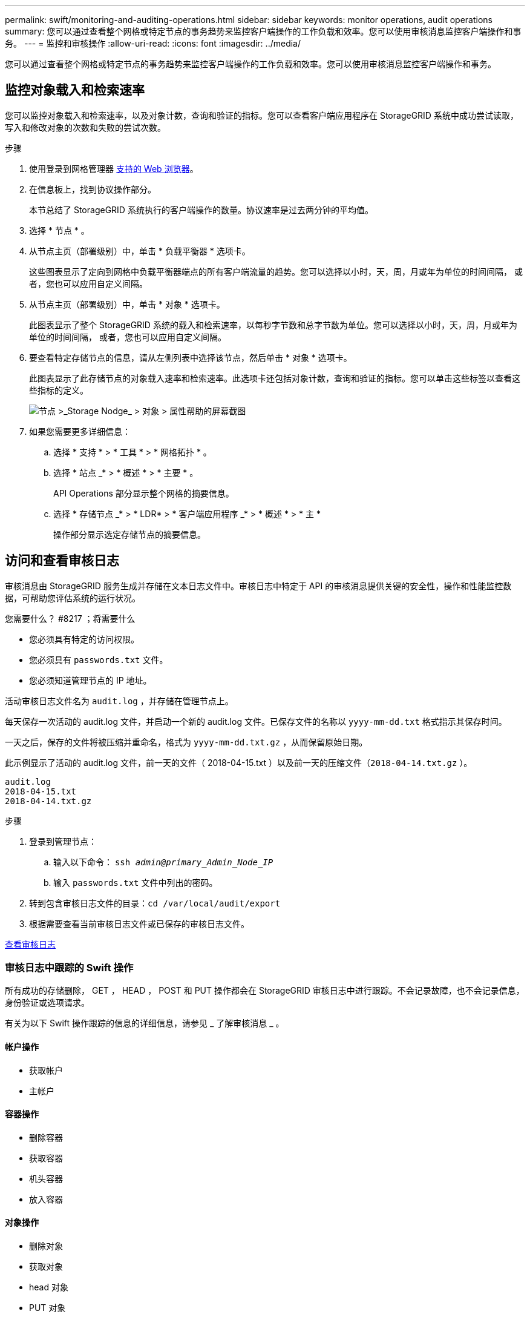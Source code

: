 ---
permalink: swift/monitoring-and-auditing-operations.html 
sidebar: sidebar 
keywords: monitor operations, audit operations 
summary: 您可以通过查看整个网格或特定节点的事务趋势来监控客户端操作的工作负载和效率。您可以使用审核消息监控客户端操作和事务。 
---
= 监控和审核操作
:allow-uri-read: 
:icons: font
:imagesdir: ../media/


[role="lead"]
您可以通过查看整个网格或特定节点的事务趋势来监控客户端操作的工作负载和效率。您可以使用审核消息监控客户端操作和事务。



== 监控对象载入和检索速率

您可以监控对象载入和检索速率，以及对象计数，查询和验证的指标。您可以查看客户端应用程序在 StorageGRID 系统中成功尝试读取，写入和修改对象的次数和失败的尝试次数。

.步骤
. 使用登录到网格管理器 xref:../admin/web-browser-requirements.adoc[支持的 Web 浏览器]。
. 在信息板上，找到协议操作部分。
+
本节总结了 StorageGRID 系统执行的客户端操作的数量。协议速率是过去两分钟的平均值。

. 选择 * 节点 * 。
. 从节点主页（部署级别）中，单击 * 负载平衡器 * 选项卡。
+
这些图表显示了定向到网格中负载平衡器端点的所有客户端流量的趋势。您可以选择以小时，天，周，月或年为单位的时间间隔， 或者，您也可以应用自定义间隔。

. 从节点主页（部署级别）中，单击 * 对象 * 选项卡。
+
此图表显示了整个 StorageGRID 系统的载入和检索速率，以每秒字节数和总字节数为单位。您可以选择以小时，天，周，月或年为单位的时间间隔， 或者，您也可以应用自定义间隔。

. 要查看特定存储节点的信息，请从左侧列表中选择该节点，然后单击 * 对象 * 选项卡。
+
此图表显示了此存储节点的对象载入速率和检索速率。此选项卡还包括对象计数，查询和验证的指标。您可以单击这些标签以查看这些指标的定义。

+
image::../media/nodes_storage_node_objects_help.png[节点 >_Storage Nodge_ > 对象 > 属性帮助的屏幕截图]

. 如果您需要更多详细信息：
+
.. 选择 * 支持 * > * 工具 * > * 网格拓扑 * 。
.. 选择 * 站点 _* > * 概述 * > * 主要 * 。
+
API Operations 部分显示整个网格的摘要信息。

.. 选择 * 存储节点 _* > * LDR* > * 客户端应用程序 _* > * 概述 * > * 主 *
+
操作部分显示选定存储节点的摘要信息。







== 访问和查看审核日志

审核消息由 StorageGRID 服务生成并存储在文本日志文件中。审核日志中特定于 API 的审核消息提供关键的安全性，操作和性能监控数据，可帮助您评估系统的运行状况。

.您需要什么？ #8217 ；将需要什么
* 您必须具有特定的访问权限。
* 您必须具有 `passwords.txt` 文件。
* 您必须知道管理节点的 IP 地址。


活动审核日志文件名为 `audit.log` ，并存储在管理节点上。

每天保存一次活动的 audit.log 文件，并启动一个新的 audit.log 文件。已保存文件的名称以 `yyyy-mm-dd.txt` 格式指示其保存时间。

一天之后，保存的文件将被压缩并重命名，格式为 `yyyy-mm-dd.txt.gz` ，从而保留原始日期。

此示例显示了活动的 audit.log 文件，前一天的文件（ 2018-04-15.txt ）以及前一天的压缩文件（`2018-04-14.txt.gz` ）。

[listing]
----
audit.log
2018-04-15.txt
2018-04-14.txt.gz
----
.步骤
. 登录到管理节点：
+
.. 输入以下命令： `ssh _admin@primary_Admin_Node_IP_`
.. 输入 `passwords.txt` 文件中列出的密码。


. 转到包含审核日志文件的目录：``cd /var/local/audit/export``
. 根据需要查看当前审核日志文件或已保存的审核日志文件。


xref:../audit/index.adoc[查看审核日志]



=== 审核日志中跟踪的 Swift 操作

所有成功的存储删除， GET ， HEAD ， POST 和 PUT 操作都会在 StorageGRID 审核日志中进行跟踪。不会记录故障，也不会记录信息，身份验证或选项请求。

有关为以下 Swift 操作跟踪的信息的详细信息，请参见 _ 了解审核消息 _ 。



==== 帐户操作

* 获取帐户
* 主帐户




==== 容器操作

* 删除容器
* 获取容器
* 机头容器
* 放入容器




==== 对象操作

* 删除对象
* 获取对象
* head 对象
* PUT 对象


xref:../audit/index.adoc[查看审核日志]

xref:account-operations.adoc[帐户操作]

xref:container-operations.adoc[容器操作]

xref:object-operations.adoc[对象操作]
